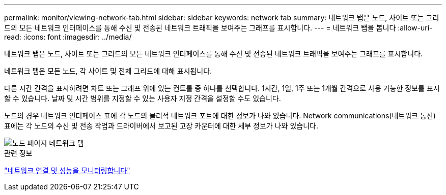 ---
permalink: monitor/viewing-network-tab.html 
sidebar: sidebar 
keywords: network tab 
summary: 네트워크 탭은 노드, 사이트 또는 그리드의 모든 네트워크 인터페이스를 통해 수신 및 전송된 네트워크 트래픽을 보여주는 그래프를 표시합니다. 
---
= 네트워크 탭을 봅니다
:allow-uri-read: 
:icons: font
:imagesdir: ../media/


[role="lead"]
네트워크 탭은 노드, 사이트 또는 그리드의 모든 네트워크 인터페이스를 통해 수신 및 전송된 네트워크 트래픽을 보여주는 그래프를 표시합니다.

네트워크 탭은 모든 노드, 각 사이트 및 전체 그리드에 대해 표시됩니다.

다른 시간 간격을 표시하려면 차트 또는 그래프 위에 있는 컨트롤 중 하나를 선택합니다. 1시간, 1일, 1주 또는 1개월 간격으로 사용 가능한 정보를 표시할 수 있습니다. 날짜 및 시간 범위를 지정할 수 있는 사용자 지정 간격을 설정할 수도 있습니다.

노드의 경우 네트워크 인터페이스 표에 각 노드의 물리적 네트워크 포트에 대한 정보가 나와 있습니다. Network communications(네트워크 통신) 표에는 각 노드의 수신 및 전송 작업과 드라이버에서 보고된 고장 카운터에 대한 세부 정보가 나와 있습니다.

image::../media/nodes_page_network_tab.png[노드 페이지 네트워크 탭]

.관련 정보
link:monitoring-network-connections-and-performance.html["네트워크 연결 및 성능을 모니터링합니다"]
